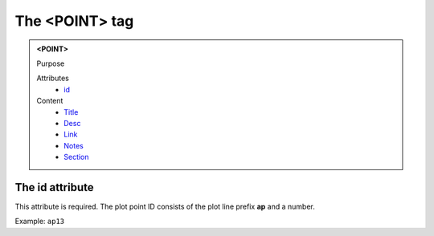 ===============
The <POINT> tag
===============

.. admonition:: <POINT>
   
   Purpose

   Attributes
      - `id <#the-id-attribute>`__

   Content
      - `Title <title.html>`__
      - `Desc <desc.html>`__
      - `Link <link.html>`__
      - `Notes <notes.html>`__
      - `Section <_section.html>`__

The id attribute
----------------

This attribute is required. The plot point ID consists of the
plot line prefix **ap** and a number.

Example: ``ap13``
